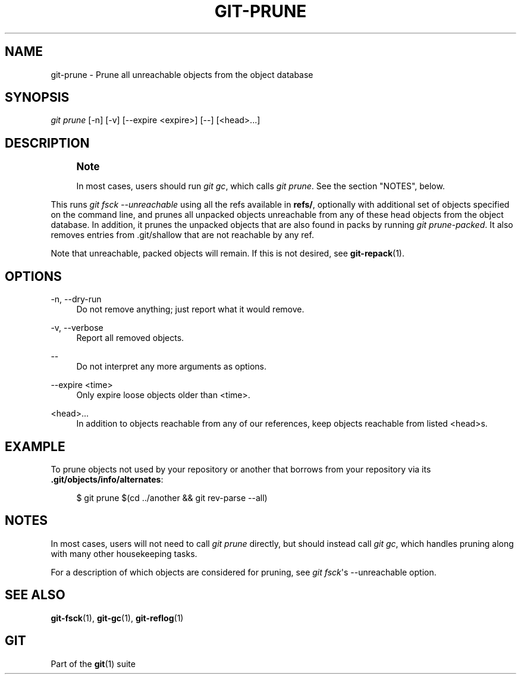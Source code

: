 '\" t
.\"     Title: git-prune
.\"    Author: [FIXME: author] [see http://docbook.sf.net/el/author]
.\" Generator: DocBook XSL Stylesheets v1.78.1 <http://docbook.sf.net/>
.\"      Date: 08/19/2016
.\"    Manual: Git Manual
.\"    Source: Git 2.10.0.rc1
.\"  Language: English
.\"
.TH "GIT\-PRUNE" "1" "08/19/2016" "Git 2\&.10\&.0\&.rc1" "Git Manual"
.\" -----------------------------------------------------------------
.\" * Define some portability stuff
.\" -----------------------------------------------------------------
.\" ~~~~~~~~~~~~~~~~~~~~~~~~~~~~~~~~~~~~~~~~~~~~~~~~~~~~~~~~~~~~~~~~~
.\" http://bugs.debian.org/507673
.\" http://lists.gnu.org/archive/html/groff/2009-02/msg00013.html
.\" ~~~~~~~~~~~~~~~~~~~~~~~~~~~~~~~~~~~~~~~~~~~~~~~~~~~~~~~~~~~~~~~~~
.ie \n(.g .ds Aq \(aq
.el       .ds Aq '
.\" -----------------------------------------------------------------
.\" * set default formatting
.\" -----------------------------------------------------------------
.\" disable hyphenation
.nh
.\" disable justification (adjust text to left margin only)
.ad l
.\" -----------------------------------------------------------------
.\" * MAIN CONTENT STARTS HERE *
.\" -----------------------------------------------------------------
.SH "NAME"
git-prune \- Prune all unreachable objects from the object database
.SH "SYNOPSIS"
.sp
.nf
\fIgit prune\fR [\-n] [\-v] [\-\-expire <expire>] [\-\-] [<head>\&...]
.fi
.sp
.SH "DESCRIPTION"
.if n \{\
.sp
.\}
.RS 4
.it 1 an-trap
.nr an-no-space-flag 1
.nr an-break-flag 1
.br
.ps +1
\fBNote\fR
.ps -1
.br
.sp
In most cases, users should run \fIgit gc\fR, which calls \fIgit prune\fR\&. See the section "NOTES", below\&.
.sp .5v
.RE
.sp
This runs \fIgit fsck \-\-unreachable\fR using all the refs available in \fBrefs/\fR, optionally with additional set of objects specified on the command line, and prunes all unpacked objects unreachable from any of these head objects from the object database\&. In addition, it prunes the unpacked objects that are also found in packs by running \fIgit prune\-packed\fR\&. It also removes entries from \&.git/shallow that are not reachable by any ref\&.
.sp
Note that unreachable, packed objects will remain\&. If this is not desired, see \fBgit-repack\fR(1)\&.
.SH "OPTIONS"
.PP
\-n, \-\-dry\-run
.RS 4
Do not remove anything; just report what it would remove\&.
.RE
.PP
\-v, \-\-verbose
.RS 4
Report all removed objects\&.
.RE
.PP
\-\-
.RS 4
Do not interpret any more arguments as options\&.
.RE
.PP
\-\-expire <time>
.RS 4
Only expire loose objects older than <time>\&.
.RE
.PP
<head>\&...
.RS 4
In addition to objects reachable from any of our references, keep objects reachable from listed <head>s\&.
.RE
.SH "EXAMPLE"
.sp
To prune objects not used by your repository or another that borrows from your repository via its \fB\&.git/objects/info/alternates\fR:
.sp
.if n \{\
.RS 4
.\}
.nf
$ git prune $(cd \&.\&./another && git rev\-parse \-\-all)
.fi
.if n \{\
.RE
.\}
.sp
.SH "NOTES"
.sp
In most cases, users will not need to call \fIgit prune\fR directly, but should instead call \fIgit gc\fR, which handles pruning along with many other housekeeping tasks\&.
.sp
For a description of which objects are considered for pruning, see \fIgit fsck\fR\(aqs \-\-unreachable option\&.
.SH "SEE ALSO"
.sp
\fBgit-fsck\fR(1), \fBgit-gc\fR(1), \fBgit-reflog\fR(1)
.SH "GIT"
.sp
Part of the \fBgit\fR(1) suite
